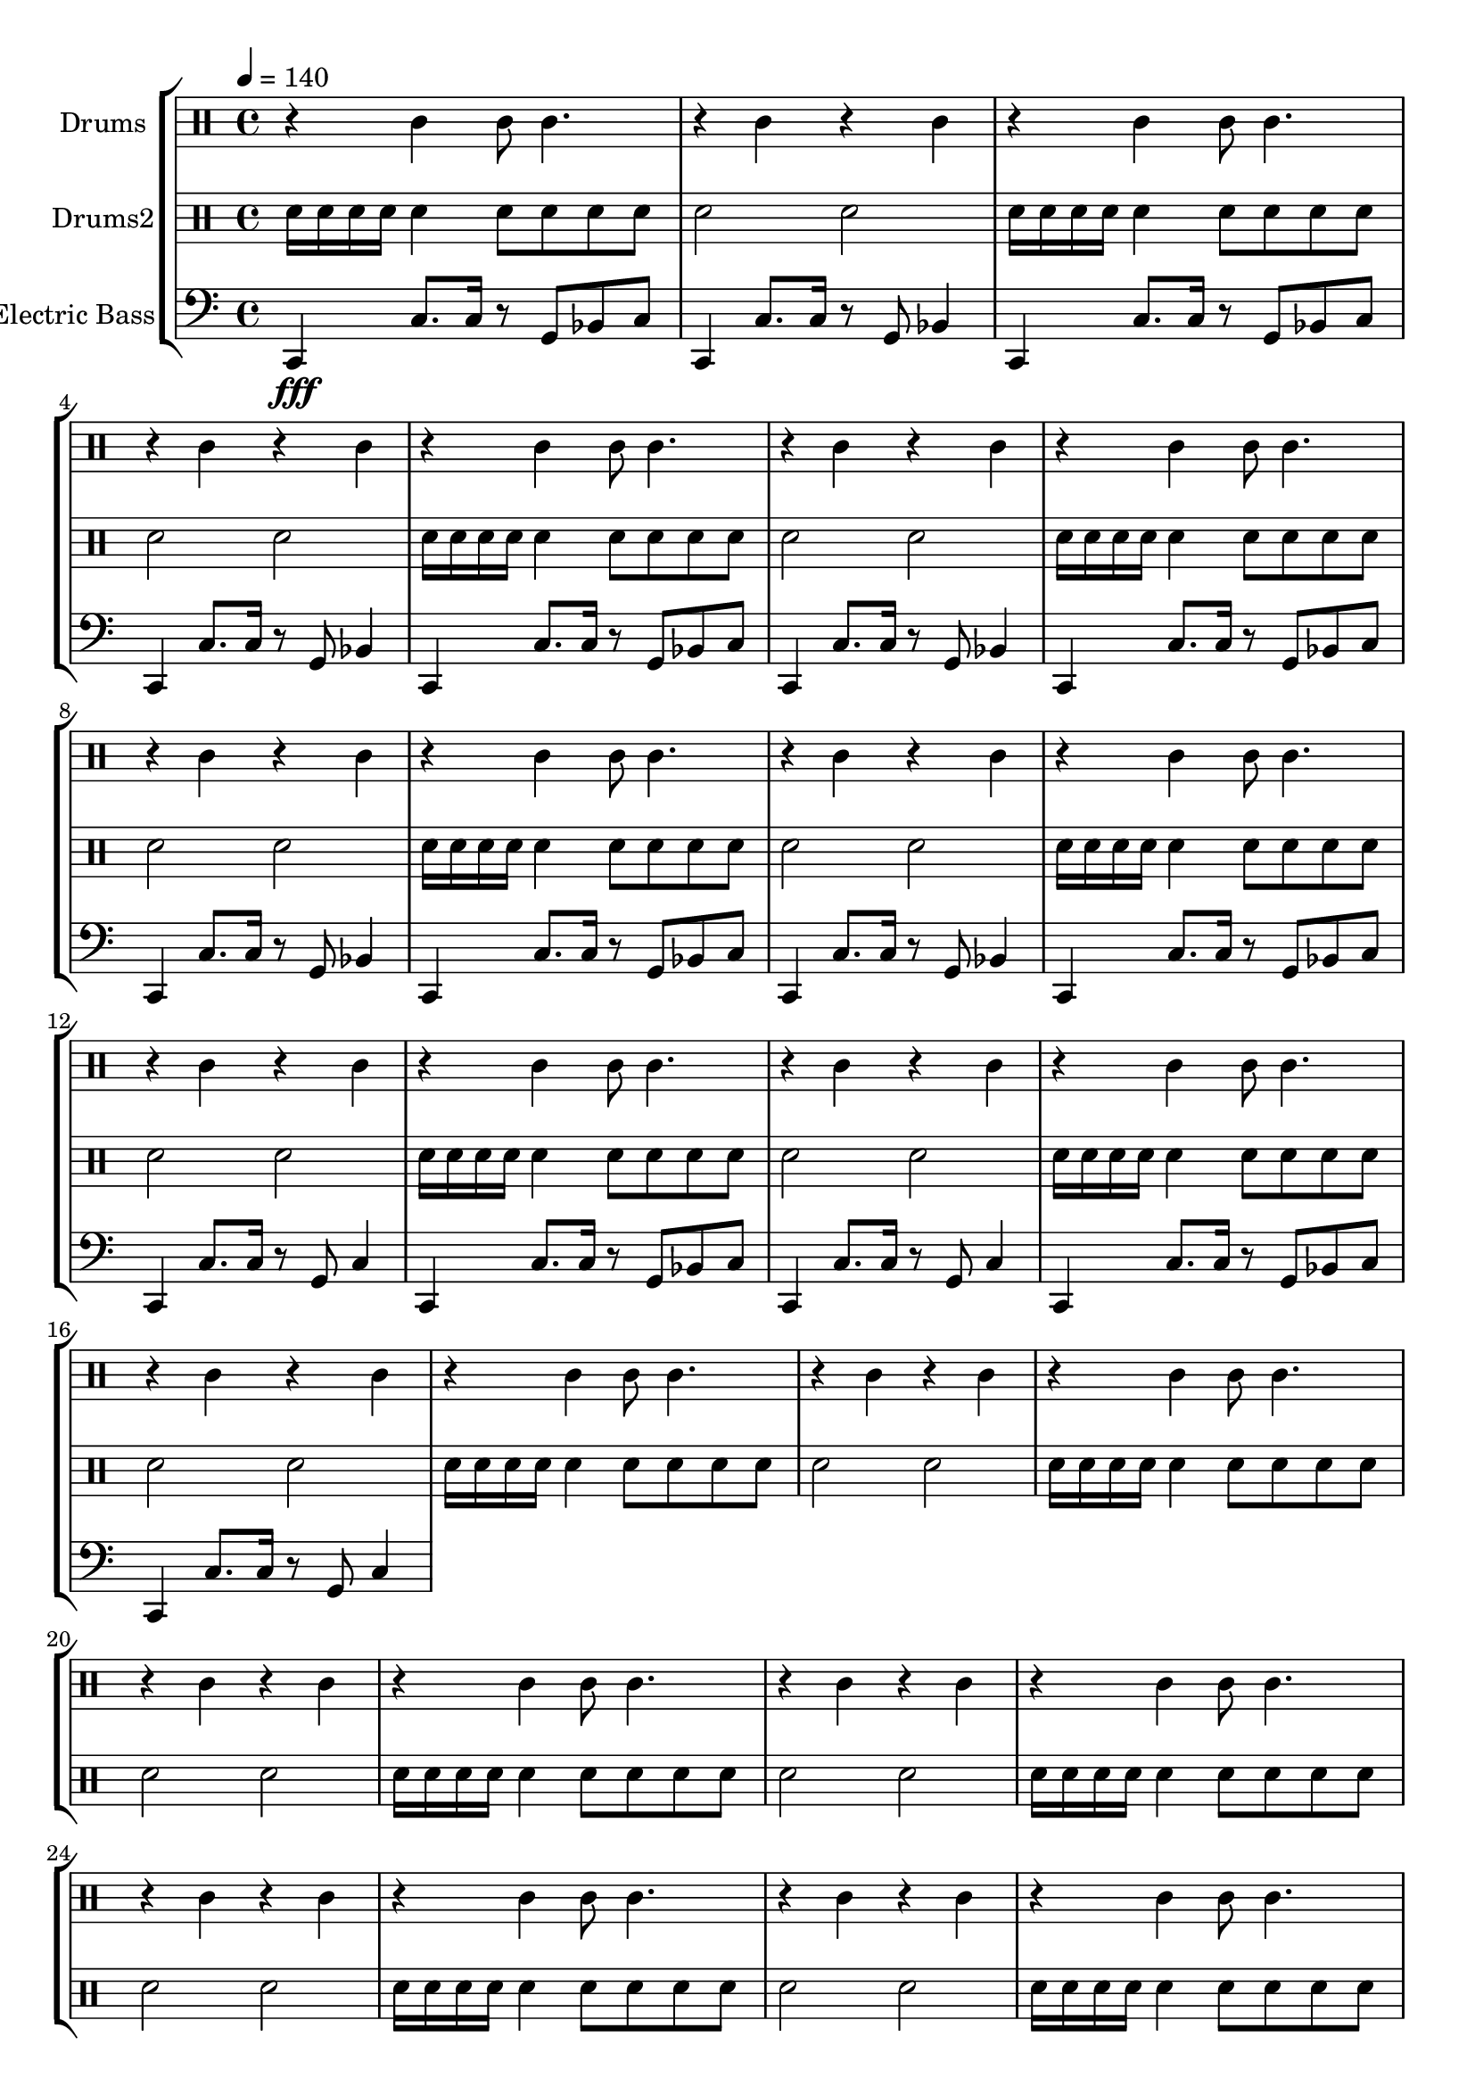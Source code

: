 global = {
\key c \major
\time 4/4
\tempo 4=140
\version "2.16.2"
}

electricbass = \relative c, {
  \clef bass
  \set Staff.instrumentName = #"Electric Bass"
  \set Staff.midiInstrument = #"fretless bass"
  \global

  c4\fff c'8. c16 r8 g bes c
  c,4 c'8. c16 r8 g bes4
  c,4 c'8. c16 r8 g bes c
  c,4 c'8. c16 r8 g bes4 
  c,4 c'8. c16 r8 g bes c
  c,4 c'8. c16 r8 g bes4 
  c,4 c'8. c16 r8 g bes c
  c,4 c'8. c16 r8 g bes4 
  c,4 c'8. c16 r8 g bes c
  c,4 c'8. c16 r8 g bes4
  c,4 c'8. c16 r8 g bes c
  c,4 c'8. c16 r8 g c4
  c,4 c'8. c16 r8 g bes c
  c,4 c'8. c16 r8 g c4
  c,4 c'8. c16 r8 g bes c
  c,4 c'8. c16 r8 g c4

}

highdrums = {
  <<
    \set DrumStaff.instrumentName = #"Drums"
    \drummode {
	\global
	r4 tamb tamb8 tamb4. r4 tamb r4 tamb 
r4 tamb tamb8 tamb4. r4 tamb r4 tamb 
r4 tamb tamb8 tamb4. r4 tamb r4 tamb 
r4 tamb tamb8 tamb4. r4 tamb r4 tamb 
r4 tamb tamb8 tamb4. r4 tamb r4 tamb 
r4 tamb tamb8 tamb4. r4 tamb r4 tamb 
r4 tamb tamb8 tamb4. r4 tamb r4 tamb 
r4 tamb tamb8 tamb4. r4 tamb r4 tamb 
r4 tamb tamb8 tamb4. r4 tamb r4 tamb 
r4 tamb tamb8 tamb4. r4 tamb r4 tamb 
r4 tamb tamb8 tamb4. r4 tamb r4 tamb 
r4 tamb tamb8 tamb4. r4 tamb r4 tamb 
r4 tamb tamb8 tamb4. r4 tamb r4 tamb 
r4 tamb tamb8 tamb4. r4 tamb r4 tamb 
r4 tamb tamb8 tamb4. r4 tamb r4 tamb 
r4 tamb tamb8 tamb4. r4 tamb r4 tamb 
r4 tamb tamb8 tamb4. r4 tamb r4 tamb 
r4 tamb tamb8 tamb4. r4 tamb r4 tamb 
r4 tamb tamb8 tamb4. r4 tamb r4 tamb 
r4 tamb tamb8 tamb4. r4 tamb r4 tamb 
r4 tamb tamb8 tamb4. r4 tamb r4 tamb 
r4 tamb tamb8 tamb4. r4 tamb r4 tamb 
r4 tamb tamb8 tamb4. r4 tamb r4 tamb 
r4 tamb tamb8 tamb4. r4 tamb r4 tamb
    }
  >>
}

lowdrums = {
  <<
    \set DrumStaff.instrumentName = #"Drums2"
    \drummode {
	\global
	sna16 sna sna sna sna4 sna8 sna sna sna sna2 sna2 
sna16 sna sna sna sna4 sna8 sna sna sna sna2 sna2 
sna16 sna sna sna sna4 sna8 sna sna sna sna2 sna2 
sna16 sna sna sna sna4 sna8 sna sna sna sna2 sna2 
sna16 sna sna sna sna4 sna8 sna sna sna sna2 sna2 
sna16 sna sna sna sna4 sna8 sna sna sna sna2 sna2 
sna16 sna sna sna sna4 sna8 sna sna sna sna2 sna2 
sna16 sna sna sna sna4 sna8 sna sna sna sna2 sna2 
sna16 sna sna sna sna4 sna8 sna sna sna sna2 sna2 
sna16 sna sna sna sna4 sna8 sna sna sna sna2 sna2 
sna16 sna sna sna sna4 sna8 sna sna sna sna2 sna2 
sna16 sna sna sna sna4 sna8 sna sna sna sna2 sna2 
sna16 sna sna sna sna4 sna8 sna sna sna sna2 sna2 
sna16 sna sna sna sna4 sna8 sna sna sna sna2 sna2 
sna16 sna sna sna sna4 sna8 sna sna sna sna2 sna2 
sna16 sna sna sna sna4 sna8 sna sna sna sna2 sna2 
sna16 sna sna sna sna4 sna8 sna sna sna sna2 sna2 
sna16 sna sna sna sna4 sna8 sna sna sna sna2 sna2 
sna16 sna sna sna sna4 sna8 sna sna sna sna2 sna2 
sna16 sna sna sna sna4 sna8 sna sna sna sna2 sna2 
sna16 sna sna sna sna4 sna8 sna sna sna sna2 sna2 
sna16 sna sna sna sna4 sna8 sna sna sna sna2 sna2 
sna16 sna sna sna sna4 sna8 sna sna sna sna2 sna2 
sna16 sna sna sna sna4 sna8 sna sna sna sna2 sna2
    }
  >>
}

\score {
\new StaffGroup <<
  \new DrumStaff \highdrums
  \new DrumStaff \lowdrums
  \new Staff \electricbass
>>
  \layout { }
  \midi { }
}